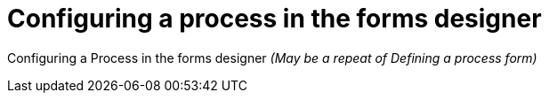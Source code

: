 [id='config-process-form-designer']
= Configuring a process in the forms designer

Configuring a Process in the forms designer  _(May be a repeat of Defining a process form)_
